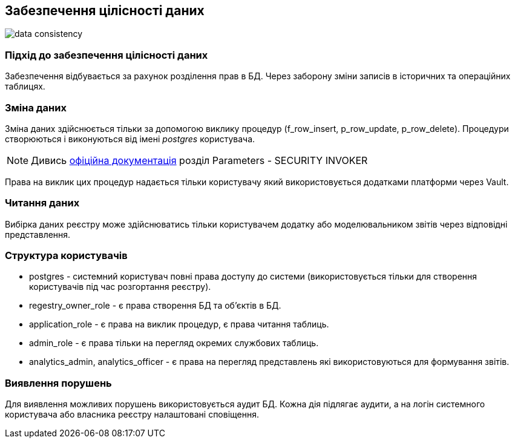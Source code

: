 
== Забезпечення цілісності даних

image::datafactory/data-consistency.svg[]

=== Підхід до забезпечення цілісності даних

Забезпечення відбувається за рахунок розділення прав в БД. Через заборону зміни записів в історичних та операційних таблицях.

=== Зміна даних

Зміна даних здійснюється тільки за допомогою виклику процедур (f_row_insert, p_row_update, p_row_delete). Процедури створюються і виконуються від імені _postgres_ користувача.

[NOTE]
Дивись https://www.postgresql.org/docs/13/sql-createprocedure.html[офіційна документація] розділ Parameters - SECURITY INVOKER

Права на виклик цих процедур надається тільки користувачу який використовується додатками платформи через Vault.

=== Читання даних

Вибірка даних реєстру може здійснюватись тільки користувачем додатку або моделювальником звітів через відповідні представлення.

=== Структура користувачів 
 
* postgres - системний користувач повні права доступу до системи (використовується тільки для створення користувачів під час розгортання реєстру).
* regestry_owner_role - є права створення БД та об'єктів в БД.
* application_role - є права на виклик процедур, є права читання таблиць.
* admin_role - є права тільки на перегляд окремих службових таблиць.
* analytics_admin, analytics_officer - є права на перегляд представлень які використовуються для формування звітів.

=== Виявлення порушень

Для виявлення можливих порушень використовується аудит БД. Кожна дія підлягає аудити, а на логін системного користувача або власника реєстру налаштовані сповіщення.